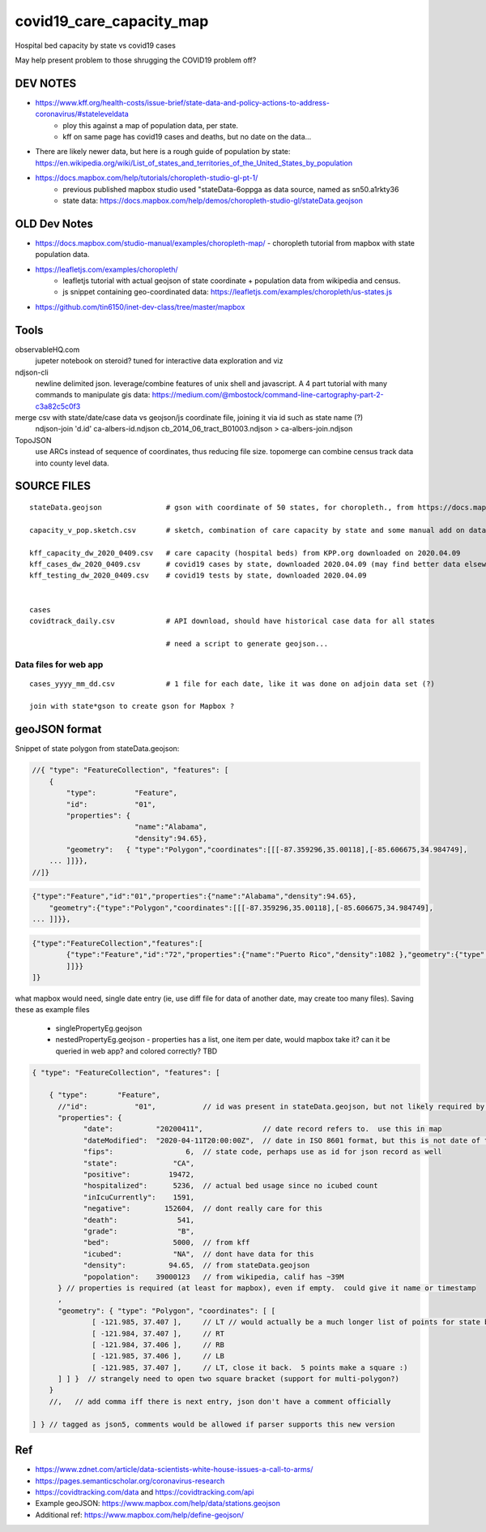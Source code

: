 covid19_care_capacity_map
~~~~~~~~~~~~~~~~~~~~~~~~~

Hospital bed capacity by state vs covid19 cases

May help present problem to those shrugging the COVID19 problem off?




DEV NOTES
=========


* https://www.kff.org/health-costs/issue-brief/state-data-and-policy-actions-to-address-coronavirus/#stateleveldata
    - ploy this against a map of population data, per state.
    - kff on same page has covid19 cases and deaths, but no date on the data…

	
* There are likely newer data, but here is a rough guide of population by state: \
  https://en.wikipedia.org/wiki/List_of_states_and_territories_of_the_United_States_by_population
		
		
* https://docs.mapbox.com/help/tutorials/choropleth-studio-gl-pt-1/
    - previous published mapbox studio used "stateData-6oppga as data source, named as sn50.a1rkty36 
    - state data: https://docs.mapbox.com/help/demos/choropleth-studio-gl/stateData.geojson




OLD Dev Notes
=============

  
* https://docs.mapbox.com/studio-manual/examples/choropleth-map/
  - choropleth tutorial from mapbox with state population data.

* https://leafletjs.com/examples/choropleth/
   - leafletjs tutorial with actual geojson of state coordinate + population data from wikipedia and census. 
   - js snippet containing geo-coordinated data: https://leafletjs.com/examples/choropleth/us-states.js
  

* https://github.com/tin6150/inet-dev-class/tree/master/mapbox


Tools
=====

observableHQ.com
    jupeter notebook on steroid? tuned for interactive data exploration and viz

ndjson-cli
    newline delimited json.  leverage/combine features of unix shell and javascript.   \
    A 4 part tutorial with many commands to manipulate gis data:
    https://medium.com/@mbostock/command-line-cartography-part-2-c3a82c5c0f3

merge csv with state/date/case data vs geojson/js coordinate file, joining it via id such as state name (?) 
    ndjson-join 'd.id' ca-albers-id.ndjson  cb_2014_06_tract_B01003.ndjson > ca-albers-join.ndjson
		
TopoJSON 
    use ARCs instead of sequence of coordinates, thus reducing file size. \
    topomerge can combine census track data into county level data.

SOURCE FILES
============

::

	stateData.geojson		# gson with coordinate of 50 states, for choropleth., from https://docs.mapbox.com/help/tutorials/choropleth-studio-gl-pt-1

	capacity_v_pop.sketch.csv 	# sketch, combination of care capacity by state and some manual add on data for state population and number of cases

	kff_capacity_dw_2020_0409.csv	# care capacity (hospital beds) from KPP.org downloaded on 2020.04.09
	kff_cases_dw_2020_0409.csv	# covid19 cases by state, downloaded 2020.04.09 (may find better data elsewhere?)
	kff_testing_dw_2020_0409.csv	# covid19 tests by state, downloaded 2020.04.09 


	cases
	covidtrack_daily.csv		# API download, should have historical case data for all states

					# need a script to generate geojson...


Data files for web app
----------------------

::

	cases_yyyy_mm_dd.csv		# 1 file for each date, like it was done on adjoin data set (?)
	
	join with state*gson to create gson for Mapbox ?



geoJSON format
==============

Snippet of state polygon from stateData.geojson:

.. code:: geojson

    //{ "type": "FeatureCollection", "features": [
        {
            "type":         "Feature",
            "id":           "01",
            "properties": {
                            "name":"Alabama",
                            "density":94.65},
	    "geometry":   { "type":"Polygon","coordinates":[[[-87.359296,35.00118],[-85.606675,34.984749],
	... ]]}},
    //]}

.. code:: geojson

        {"type":"Feature","id":"01","properties":{"name":"Alabama","density":94.65},
            "geometry":{"type":"Polygon","coordinates":[[[-87.359296,35.00118],[-85.606675,34.984749],
        ... ]]}},

.. code:: geojson

	{"type":"FeatureCollection","features":[
		{"type":"Feature","id":"72","properties":{"name":"Puerto Rico","density":1082 },"geometry":{"type":"Polygon","coordinates":[[[-66.448338,17.984326],[-66.771478,18.006234],[-66.924832,17.929556],[-66.985078,17.973372],[-67.209633,17.956941],[-67.154863,18.19245],[-67.269879,18.362235],[-67.094617,18.515589],[-66.957694,18.488204],[-66.409999,18.488204],[-65.840398,18.433435],[-65.632274,18.367712],[-65.626797,18.203403],[-65.730859,18.186973],[-65.834921,18.017187],[-66.234737,17.929556],[-66.448338,17.984326]
		]]}}
	]}



what mapbox would need, single date entry (ie, use diff file for data of another date, may create too many files). 
Saving these as example files 
    - singlePropertyEg.geojson
    - nestedPropertyEg.geojson - properties has a list, one item per date, would mapbox take it?  can it be queried in web app? and colored correctly?  TBD

.. code:: json5 

        { "type": "FeatureCollection", "features": [

            { "type":       "Feature",
              //"id":           "01",           // id was present in stateData.geojson, but not likely required by mapbox
              "properties": {
                    "date":          "20200411",              // date record refers to.  use this in map
                    "dateModified":  "2020-04-11T20:00:00Z",  // date in ISO 8601 format, but this is not date of the data, but admin work timestamp
                    "fips":                 6,	// state code, perhaps use as id for json record as well
                    "state":             "CA",
                    "positive":         19472,
                    "hospitalized":      5236,  // actual bed usage since no icubed count
                    "inIcuCurrently":    1591,    
                    "negative":        152604,  // dont really care for this
                    "death":              541,
                    "grade":              "B",
                    "bed":               5000,  // from kff
                    "icubed":            "NA",  // dont have data for this
                    "density":          94.65,  // from stateData.geojson
                    "popolation":    39000123   // from wikipedia, calif has ~39M 
              } // properties is required (at least for mapbox), even if empty.  could give it name or timestamp
              ,
              "geometry": { "type": "Polygon", "coordinates": [ [
                      [ -121.985, 37.407 ],     // LT // would actually be a much longer list of points for state boundary
                      [ -121.984, 37.407 ],     // RT
                      [ -121.984, 37.406 ],     // RB
                      [ -121.985, 37.406 ],     // LB
                      [ -121.985, 37.407 ],     // LT, close it back.  5 points make a square :)
              ] ] }  // strangely need to open two square bracket (support for multi-polygon?)
            }
            //,   // add comma iff there is next entry, json don't have a comment officially

        ] } // tagged as json5, comments would be allowed if parser supports this new version




Ref
===

* https://www.zdnet.com/article/data-scientists-white-house-issues-a-call-to-arms/
* https://pages.semanticscholar.org/coronavirus-research
* https://covidtracking.com/data  and  https://covidtracking.com/api
 
* Example geoJSON: https://www.mapbox.com/help/data/stations.geojson
* Additional ref: https://www.mapbox.com/help/define-geojson/


.. # use 8-space tab as that's how github render the rst
.. # vim: shiftwidth=8 tabstop=8 noexpandtab paste 
